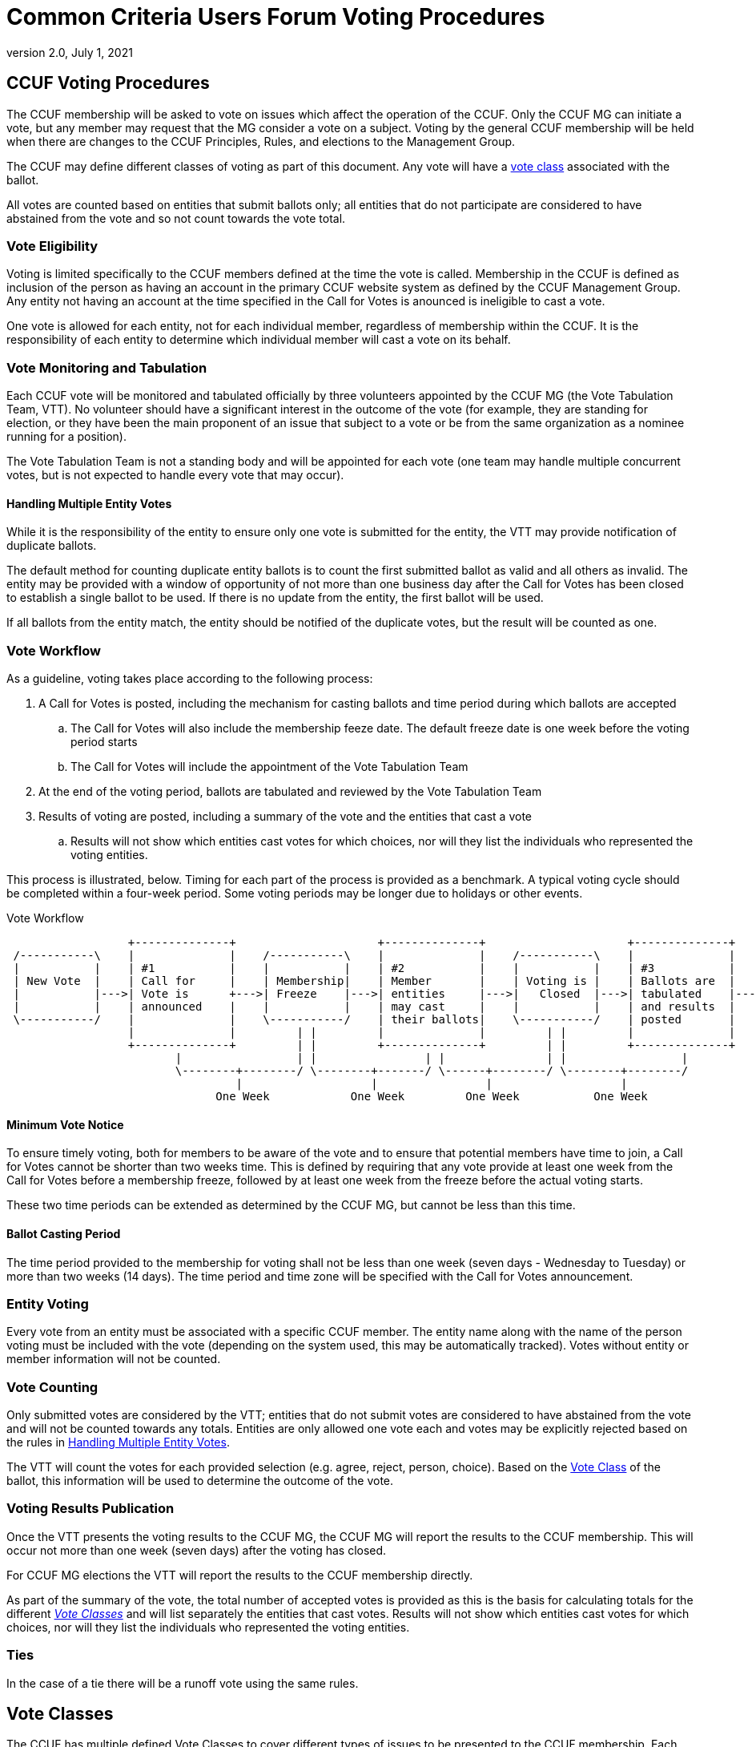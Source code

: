 = Common Criteria Users Forum Voting Procedures
:showtitle:
:sectnumlevels: 3
:table-caption: Table
:imagesdir: images
:icons: font
:doctype: book
:revnumber: 2.0
:revdate: July 1, 2021
:xrefstyle: full

== CCUF Voting Procedures
The CCUF membership will be asked to vote on issues which affect the operation of the CCUF.  Only the CCUF MG can initiate a vote, but any member may request that the MG consider a vote on a subject.  Voting by the general CCUF membership will be held when there are changes to the CCUF Principles, Rules, and elections to the Management Group. 

The CCUF may define different classes of voting as part of this document. Any vote will have a <<Vote Classes, vote class>> associated with the ballot.

All votes are counted based on entities that submit ballots only; all entities that do not participate are considered to have abstained from the vote and so not count towards the vote total. 

=== Vote Eligibility
Voting is limited specifically to the CCUF members defined at the time the vote is called. Membership in the CCUF is defined as inclusion of the person as having an account in the primary CCUF website system as defined by the CCUF Management Group. Any entity not having an account at the time specified in the Call for Votes is anounced is ineligible to cast a vote.

One vote is allowed for each entity, not for each individual member, regardless of membership within the CCUF. It is the responsibility of each entity to determine which individual member will cast a vote on its behalf.

=== Vote Monitoring and Tabulation
Each CCUF vote will be monitored and tabulated officially by three volunteers appointed by the CCUF MG (the Vote Tabulation Team, VTT). No volunteer should have a significant interest in the outcome of the vote (for example, they are standing for election, or they have been the main proponent of an issue that subject to a vote or be from the same organization as a nominee running for a position).

The Vote Tabulation Team is not a standing body and will be appointed for each vote (one team may handle multiple concurrent votes, but is not expected to handle every vote that may occur).

==== Handling Multiple Entity Votes
While it is the responsibility of the entity to ensure only one vote is submitted for the entity, the VTT may provide notification of duplicate ballots.

The default method for counting duplicate entity ballots is to count the first submitted ballot as valid and all others as invalid. The entity may be provided with a window of opportunity of not more than one business day after the Call for Votes has been closed to establish a single ballot to be used. If there is no update from the entity, the first ballot will be used. 

If all ballots from the entity match, the entity should be notified of the duplicate votes, but the result will be counted as one.

=== Vote Workflow
As a guideline, voting takes place according to the following process:

. A Call for Votes is posted, including the mechanism for casting ballots and time period during which ballots are accepted
.. The Call for Votes will also include the membership feeze date. The default freeze date is one week before the voting period starts
.. The Call for Votes will include the appointment of the Vote Tabulation Team
. At the end of the voting period, ballots are tabulated and reviewed by the Vote Tabulation Team
. Results of voting are posted, including a summary of the vote and the entities that cast a vote
.. Results will not show which entities cast votes for which choices, nor will they list the individuals who represented the voting entities.

This process is illustrated, below. Timing for each part of the process is provided as a benchmark. A typical voting cycle should be completed within a four-week period. Some voting periods may be longer due to holidays or other events. 

[#Vote-Workflow] 
.Vote Workflow
[ditaa,workflow,png]
....
                  +--------------+                     +--------------+                     +--------------+
 /-----------\    |              |    /-----------\    |              |    /-----------\    |              |    /-----------\
 |           |    | #1           |    |           |    | #2           |    |           |    | #3           |    |           |
 | New Vote  |    | Call for     |    | Membership|    | Member       |    | Voting is |    | Ballots are  |    |    End    |
 |           |--->| Vote is      +--->| Freeze    |--->| entities     |--->|   Closed  |--->| tabulated    |--->|           |
 |           |    | announced    |    |           |    | may cast     |    |           |    | and results  |    |           |
 \-----------/    |              |    \-----------/    | their ballots|    \-----------/    | posted       |    \-----------/
                  |              |         | |         |              |         | |         |              |
                  +--------------+         | |         +--------------+         | |         +--------------+
                         |                 | |                | |               | |                 |
                         \--------+--------/ \--------+-------/ \------+--------/ \--------+--------/
                                  |                   |                |                   |
                               One Week            One Week         One Week           One Week
....

==== Minimum Vote Notice
To ensure timely voting, both for members to be aware of the vote and to ensure that potential members have time to join, a Call for Votes cannot be shorter than two weeks time. This is defined by requiring that any vote provide at least one week from the Call for Votes before a membership freeze, followed by at least one week from the freeze before the actual voting starts.

These two time periods can be extended as determined by the CCUF MG, but cannot be less than this time.

==== Ballot Casting Period
The time period provided to the membership for voting shall not be less than one week (seven days - Wednesday to Tuesday) or more than two weeks (14 days). The time period and time zone will be specified with the Call for Votes announcement.

=== Entity Voting
Every vote from an entity must be associated with a specific CCUF member. The entity name along with the name of the person voting must be included with the vote (depending on the system used, this may be automatically tracked). Votes without entity or member information will not be counted.

=== Vote Counting
Only submitted votes are considered by the VTT; entities that do not submit votes are considered to have abstained from the vote and will not be counted towards any totals. Entities are only allowed one vote each and votes may be explicitly rejected based on the rules in <<Handling Multiple Entity Votes>>.

The VTT will count the votes for each provided selection (e.g. agree, reject, person, choice). Based on the <<Vote Classes, Vote Class>> of the ballot, this information will be used to determine the outcome of the vote.

=== Voting Results Publication
Once the VTT presents the voting results to the CCUF MG, the CCUF MG will report the results to the CCUF membership. This will occur not more than one week (seven days) after the voting has closed.

For CCUF MG elections the VTT will report the results to the CCUF membership directly.

As part of the summary of the vote, the total number of accepted votes is provided as this is the basis for calculating totals for the different <<Vote Classes>> and will list separately the entities that cast votes.  Results will not show which entities cast votes for which choices, nor will they list the individuals who represented the voting entities.

=== Ties
In the case of a tie there will be a runoff vote using the same rules.

== Vote Classes
The CCUF has multiple defined Vote Classes to cover different types of issues to be presented to the CCUF membership. Each class has different requirements to determine the outcome in terms of vote counting.

The CCUF governing documents specify the Vote Class required to approve any changes to the document.

=== Supermajority Class
A Supermajority is defined by the CCUF as a two-thirds (2/3) majority of the counted entity votes in agreement with the ballot question. 

=== Majority Class
A simple majority is defined by the CCUF as 50% +1 of the counted votes in agreement with the ballot question.

=== Multiple Choice Class
In a Multiple Choice vote, the choice with the highest vote total will be considered the "winner" of the ballot. This may be a plurality instead of a majority.

=== Election Class
An Elections ballot is the one vote where multiple selections are allowed. In an Election ballot, entities can vote once for each candidate, up to the number of open positions. For example when the vote is for the seven seats on the MG each entity will be allowed to vote for up to seven different candidates (but not more than once for any candidate).

== Voting Methods
The CCUF MG will only use voting systems which can provide a recorded vote (e.g. no voice votes on a call). The CCUF MG will use systems that are available for the purpose that are in the control of the CCUF (whether by self-hosting or CCUF-linked accounts). The specific method for voting will be announced at the time of the Call for Votes and instructions for using the system will be provided with the announcement.

== Voting Change Requirements
Changing this document requires approval by a CCUF membership supermajority in a vote as defined in the CCUF Voting Procedures (this document).
